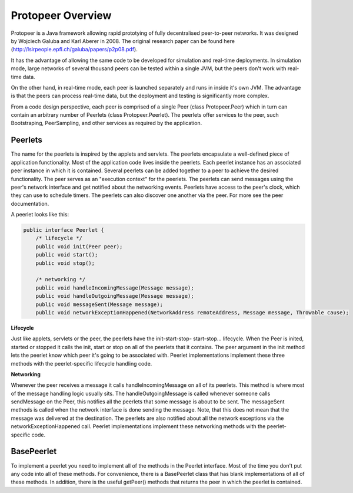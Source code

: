 .. _label_protopeer_overview:

Protopeer Overview
******************

Protopeer is a Java framework allowing rapid prototying of fully decentralised peer-to-peer networks. It was designed by Wojciech Galuba and Karl Aberer in 2008. The original research paper can be found here (http://lsirpeople.epfl.ch/galuba/papers/p2p08.pdf).

It has the advantage of allowing the same code to be developed for simulation and real-time deployments. In simulation mode, large networks of several thousand peers can be tested within a single JVM, but the peers don't work with real-time data.

On the other hand, in real-time mode, each peer is launched separately and runs in inside it's own JVM. The advantage is that the peers can process real-time data, but the deployment and testing is significantly more complex.

From a code design perspective, each peer is comprised of a single Peer (class Protopeer.Peer) which in turn can contain an arbitrary number of Peerlets (class Protopeer.Peerlet). The peerlets offer services to the peer, such Bootstraping, PeerSampling, and other services as required by the application.


Peerlets
--------

The name for the peerlets is inspired by the applets and servlets. The peerlets encapsulate a well-defined piece of application functionality. Most of the application code lives inside the peerlets. Each peerlet instance has an associated peer instance in which it is contained. Several peerlets can be added together to a peer to achieve the desired functionality. The peer serves as an "execution context" for the peerlets. The peerlets can send messages using the peer's network interface and get notified about the networking events. Peerlets have access to the peer's clock, which they can use to schedule timers. The peerlets can also discover one another via the peer. For more see the peer documentation.

A peerlet looks like this:

.. code:: java

    public interface Peerlet {
        /* lifecycle */
        public void init(Peer peer);
        public void start();
        public void stop();

        /* networking */
        public void handleIncomingMessage(Message message);
        public void handleOutgoingMessage(Message message);
        public void messageSent(Message message);
        public void networkExceptionHappened(NetworkAddress remoteAddress, Message message, Throwable cause);

**Lifecycle**

Just like applets, servlets or the peer, the peerlets have the init-start-stop- start-stop... lifecycle. When the Peer is inited, started or stopped it calls the init, start or stop on all of the peerlets that it contains. The peer argument in the init method lets the peerlet know which peer it's going to be associated with. Peerlet implementations implement these three methods with the peerlet-specific lifecycle handling code.

**Networking**

Whenever the peer receives a message it calls handleIncomingMessage on all of its peerlets. This method is where most of the message handling logic usually sits. The handleOutgoingMessage is called whenever someone calls sendMessage on the Peer, this notifies all the peerlets that some message is about to be sent. The messageSent methods is called when the network interface is done sending the message. Note, that this does not mean that the message was delivered at the destination. The peerlets are also notified about all the network exceptions via the networkExceptionHappened call. Peerlet implementations implement these networking methods with the peerlet-specific code.

BasePeerlet
-----------

To implement a peerlet you need to implement all of the methods in the Peerlet interface. Most of the time you don't put any code into all of these methods. For convenience, there is a BasePeerlet class that has blank implementations of all of these methods. In addition, there is the useful getPeer() methods that returns the peer in which the peerlet is contained.
